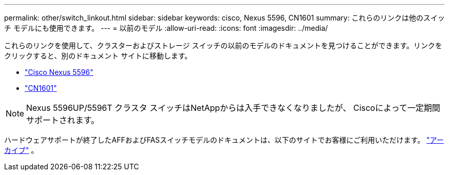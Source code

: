 ---
permalink: other/switch_linkout.html 
sidebar: sidebar 
keywords: cisco, Nexus 5596, CN1601 
summary: これらのリンクは他のスイッチ モデルにも使用できます。 
---
= 以前のモデル
:allow-uri-read: 
:icons: font
:imagesdir: ../media/


[role="lead"]
これらのリンクを使用して、クラスターおよびストレージ スイッチの以前のモデルのドキュメントを見つけることができます。リンクをクリックすると、別のドキュメント サイトに移動します。

* https://mysupport.netapp.com/documentation/docweb/index.html?productID=62376&language=en-US["Cisco Nexus 5596"]
* https://mysupport.netapp.com/documentation/docweb/index.html?productID=62373&language=en-USNetApp["CN1601"]



NOTE: Nexus 5596UP/5596T クラスタ スイッチはNetAppからは入手できなくなりましたが、 Ciscoによって一定期間サポートされます。

ハードウェアサポートが終了したAFFおよびFASスイッチモデルのドキュメントは、以下のサイトでお客様にご利用いただけます。 https://mysupport.netapp.com/documentation/productsatoz/index.html?archive=true["アーカイブ"] 。
